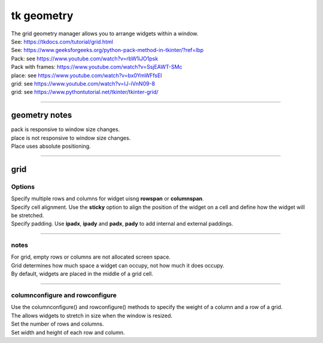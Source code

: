 ====================================================
tk geometry
====================================================

| The grid geometry manager allows you to arrange widgets within a window.
| See: https://tkdocs.com/tutorial/grid.html
| See: https://www.geeksforgeeks.org/python-pack-method-in-tkinter/?ref=lbp

| Pack: see https://www.youtube.com/watch?v=rbW1iJO1psk
| Pack with frames: https://www.youtube.com/watch?v=SsjEAWT-SMc
| place: see https://www.youtube.com/watch?v=bx0YmWFfsEI

| grid: see https://www.youtube.com/watch?v=IJ-iVnN09-8
| grid: see https://www.pythontutorial.net/tkinter/tkinter-grid/

----

geometry notes
--------------------

| pack is responsive to window size changes.

| place is not responsive to window size changes.
| Place uses absolute positioning. 

----

grid
----------

.. py:function:: widget.grid(row=index_r, column=index_c)

    | Use **grid()** method to position a widget on a grid at row index_r and column index_c.
    e.g grid(row=0, column=0)


Options
~~~~~~~~~~~~

| Specify multiple rows and columns for widget uisng **rowspan** or **columnspan**.
| Specify cell alignment. Use the **sticky** option to align the position of the widget on a cell and define how the widget will be stretched.
| Specify padding. Use **ipadx**, **ipady** and **padx**, **pady** to add internal and external paddings.

.. py:function:: widget.grid(row=index_r, column=index_c, rowspan=n)

    | Specify number of rows, **n**, for a widget to span across
    | e.g. grid(row=0, column=0, rowspan=2) to span the widget across 2 rows.

.. py:function:: widget.grid(row=index_r, column=index_c, columnspan=n)

    | Specify number of columns, **n**, for a widget to span across
    | e.g. grid(row=0, column=0, columnspan=2) to span the widget across 2 columns.

.. py:function:: widget.grid(row=index_r, column=index_c, padx=n)

    | Add horizontal padding, **n** pixels, on both sides of the widget.
    | e.g. widget.grid(row=0, column=0, padx=10) to add 10 pixels of space on the left and on the right of the widget.

.. py:function:: widget.grid(row=index_r, column=index_c, pady=n)

    | Add vertical padding, **n** pixels, above and below the widget.
    | e.g. widget.grid(row=0, column=0, pady=10) to add 10 pixels of space above and below the widget.


.. py:function:: widget.grid(row=index_r, column=index_c, ipadx=n)

    | Add horizontal internal padding, **n** pixels, on both sides of the widget.
    | e.g. widget.grid(row=0, column=0, ipadx=10) to grow the widget to the left and right, by 10 pixels each.

.. py:function:: widget.grid(row=index_r, column=index_c, ipady=n)

    | Add vertical internal padding, **n** pixels, above and below the widget.
    | e.g. widget.grid(row=0, column=0, ipady=10) to grow the widget by 10 pixels above and below the widget.


----

notes
~~~~~~~~~~~~~~

| For grid, empty rows or columns are not allocated screen space.
| Grid determines how much space a widget can occupy, not how much it does occupy.
| By default, widgets are placed in the middle of a grid cell.

----

columnconfigure and rowconfigure
~~~~~~~~~~~~~~~~~~~~~~~~~~~~~~~~~~~

| Use the columnconfigure() and rowconfigure() methods to specify the weight of a column and a row of a grid.
| The allows widgets to stretch in size when the window is resized.
| Set the number of rows and columns.
| Set width and height of each row and column.

.. py:function:: widget.columnconfigure(column, option=value, ...)

    | configure the column properties of a widget container, typically a `Frame` or `Grid`. 
    | specify options such as minimum size, weight, and stretching behavior for the column within the container.

    - `widget`: The widget container (e.g., `Frame`, `Grid`) for which to configure the columns.
    - `column`: The index of the column to configure, starting from 0. Use a tuple such as (0, 1, 2) for several columns.
    - `option=value`: Options you can specify for configuring the column. These options can include:
    - `minsize`: Specifies the minimum size of the column.
    - `weight`: Resizes column on window resizing. Determines how much any extra space is distributed among columns. Columns with higher weights will get more space.
    - `uniform`: If set to a string value, columns with the same value will be of the same size.
    - `pad`: Specifies padding to add around the column.

.. py:function:: widget.rowconfigure(row, option=value, ...)

    | configure the row properties of a widget container, typically a `Frame` or `Grid`. 
    | specify options such as minimum size, weight, and stretching behavior for the row within the container.



